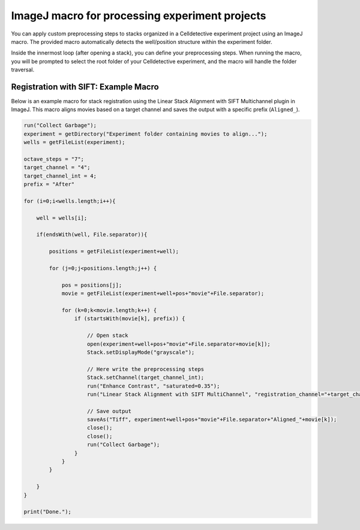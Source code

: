 ImageJ macro for processing experiment projects
===============================================

.. _imagej_macro:


You can apply custom preprocessing steps to stacks organized in a Celldetective experiment project using an ImageJ macro. The provided macro automatically detects the well/position structure within the experiment folder.

Inside the innermost loop (after opening a stack), you can define your preprocessing steps. When running the macro, you will be prompted to select the root folder of your Celldetective experiment, and the macro will handle the folder traversal.

Registration with SIFT: Example Macro
-------------------------------------

Below is an example macro for stack registration using the Linear Stack Alignment with SIFT Multichannel plugin in ImageJ. This macro aligns movies based on a target channel and saves the output with a specific prefix (``Aligned_``).


.. code-block:: java

    run("Collect Garbage");
    experiment = getDirectory("Experiment folder containing movies to align...");
    wells = getFileList(experiment);

    octave_steps = "7";
    target_channel = "4";
    target_channel_int = 4;
    prefix = "After"

    for (i=0;i<wells.length;i++){
        
        well = wells[i];
        
        if(endsWith(well, File.separator)){
            
            positions = getFileList(experiment+well);
            
            for (j=0;j<positions.length;j++) {
                
                pos = positions[j];
                movie = getFileList(experiment+well+pos+"movie"+File.separator);
                
                for (k=0;k<movie.length;k++) {
                    if (startsWith(movie[k], prefix)) {
                        
                        // Open stack
                        open(experiment+well+pos+"movie"+File.separator+movie[k]);
                        Stack.setDisplayMode("grayscale");

                        // Here write the preprocessing steps
                        Stack.setChannel(target_channel_int);
                        run("Enhance Contrast", "saturated=0.35");
                        run("Linear Stack Alignment with SIFT MultiChannel", "registration_channel="+target_channel+" initial_gaussian_blur=1.60 steps_per_scale_octave="+octave_steps+" minimum_image_size=64 maximum_image_size=1024 feature_descriptor_size=4 feature_descriptor_orientation_bins=8 closest/next_closest_ratio=0.92 maximal_alignment_error=25 inlier_ratio=0.05 expected_transformation=Rigid interpolate");

                        // Save output
                        saveAs("Tiff", experiment+well+pos+"movie"+File.separator+"Aligned_"+movie[k]);
                        close();
                        close();
                        run("Collect Garbage");
                    }
                }
            }
            
        }
    }

    print("Done.");